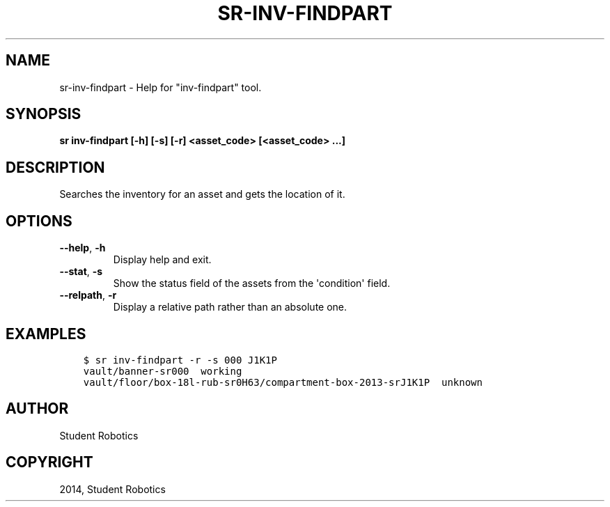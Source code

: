 .\" Man page generated from reStructuredText.
.
.TH "SR-INV-FINDPART" "1" "May 18, 2019" "1.1.0" "Student Robotics Tools"
.SH NAME
sr-inv-findpart \- Help for "inv-findpart" tool.
.
.nr rst2man-indent-level 0
.
.de1 rstReportMargin
\\$1 \\n[an-margin]
level \\n[rst2man-indent-level]
level margin: \\n[rst2man-indent\\n[rst2man-indent-level]]
-
\\n[rst2man-indent0]
\\n[rst2man-indent1]
\\n[rst2man-indent2]
..
.de1 INDENT
.\" .rstReportMargin pre:
. RS \\$1
. nr rst2man-indent\\n[rst2man-indent-level] \\n[an-margin]
. nr rst2man-indent-level +1
.\" .rstReportMargin post:
..
.de UNINDENT
. RE
.\" indent \\n[an-margin]
.\" old: \\n[rst2man-indent\\n[rst2man-indent-level]]
.nr rst2man-indent-level -1
.\" new: \\n[rst2man-indent\\n[rst2man-indent-level]]
.in \\n[rst2man-indent\\n[rst2man-indent-level]]u
..
.SH SYNOPSIS
.sp
\fBsr inv\-findpart [\-h] [\-s] [\-r] <asset_code> [<asset_code> ...]\fP
.SH DESCRIPTION
.sp
Searches the inventory for an asset and gets the location of it.
.SH OPTIONS
.INDENT 0.0
.TP
.B \-\-help\fP,\fB  \-h
Display help and exit.
.TP
.B \-\-stat\fP,\fB  \-s
Show the status field of the assets from the \(aqcondition\(aq field.
.TP
.B \-\-relpath\fP,\fB  \-r
Display a relative path rather than an absolute one.
.UNINDENT
.SH EXAMPLES
.INDENT 0.0
.INDENT 3.5
.sp
.nf
.ft C
$ sr inv\-findpart \-r \-s 000 J1K1P
vault/banner\-sr000  working
vault/floor/box\-18l\-rub\-sr0H63/compartment\-box\-2013\-srJ1K1P  unknown
.ft P
.fi
.UNINDENT
.UNINDENT
.SH AUTHOR
Student Robotics
.SH COPYRIGHT
2014, Student Robotics
.\" Generated by docutils manpage writer.
.
